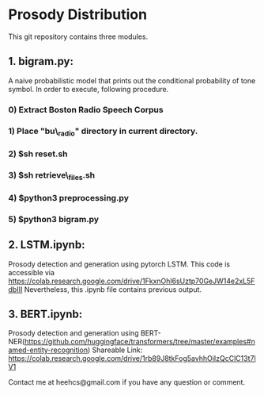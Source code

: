 * Prosody Distribution

This git repository contains three modules.

** 1. bigram.py: 
A naive probabilistic model that prints out the conditional probability of tone
symbol. In order to execute, following procedure.
*** 0) Extract Boston Radio Speech Corpus
*** 1) Place "bu\_radio" directory in current directory.
*** 2) $sh reset.sh
*** 3) $sh retrieve\_files.sh
*** 4) $python3 preprocessing.py
*** 5) $python3 bigram.py

** 2. LSTM.ipynb: 
Prosody detection and generation using pytorch LSTM. 
This code is accessible via https://colab.research.google.com/drive/1FkxnOhl6sUztp70GeJW14e2xL5FdbIII
Nevertheless, this .ipynb file contains previous output.

** 3. BERT.ipynb: 
Prosody detection and generation using
BERT-NER(https://github.com/huggingface/transformers/tree/master/examples#named-entity-recognition)
Shareable Link: https://colab.research.google.com/drive/1rb89J8tkFog5avhhOiIzQcClC13t7lV1

Contact me at heehcs@gmail.com if you have any question or comment.
